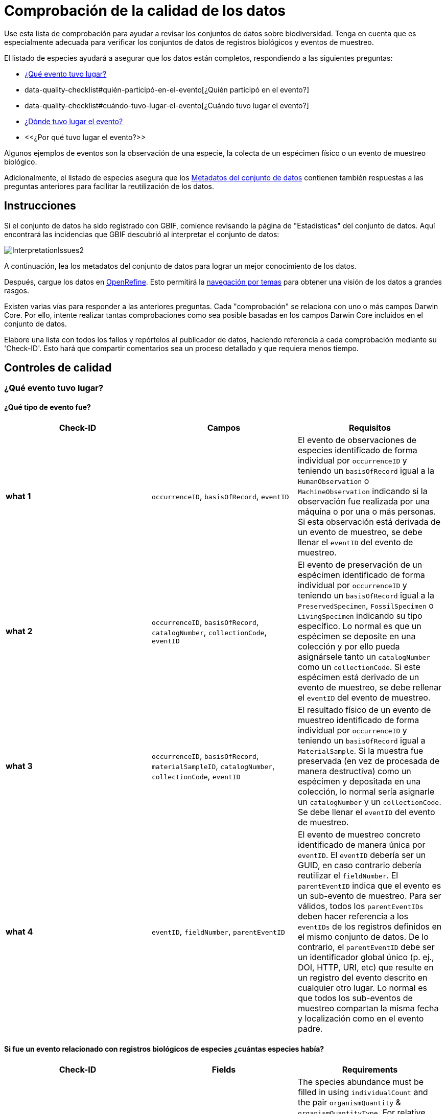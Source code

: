 = Comprobación de la calidad de los datos

Use esta lista de comprobación para ayudar a revisar los conjuntos de datos sobre biodiversidad. Tenga en cuenta que es especialmente adecuada para verificar los conjuntos de datos de registros biológicos y eventos de muestreo.

El listado de especies ayudará a asegurar que los datos están completos, respondiendo a las siguientes preguntas:

*  xref:data-quality-checklist#qué-evento-tuvo-lugar[¿Qué evento tuvo lugar?]
* data-quality-checklist#quién-participó-en-el-evento[¿Quién participó en el evento?]
* data-quality-checklist#cuándo-tuvo-lugar-el-evento[¿Cuándo tuvo lugar el evento?]
* https://ipt.gbif-uat.org/manual/es/ipt/2.5/data-quality-checklist#d%C3%B3nde-tuvo-lugar-el-evento[¿Dónde tuvo lugar el evento?]
* <<¿Por qué tuvo lugar el evento?>>

Algunos ejemplos de eventos son la observación de una especie, la colecta de un espécimen físico o un evento de muestreo biológico.

Adicionalmente, el listado de especies asegura que los <<Metadatos del conjunto de datos>> contienen también respuestas a las preguntas anteriores para facilitar la reutilización de los datos.

== Instrucciones

Si el conjunto de datos ha sido registrado con GBIF, comience revisando la página de "Estadísticas" del conjunto de datos. Aquí encontrará las incidencias que GBIF descubrió al interpretar el conjunto de datos:

image::ipt2/InterpretationIssues2.png[]

A continuación, lea los metadatos del conjunto de datos para lograr un mejor conocimiento de los datos.

Después, cargue los datos en https://openrefine.org/[OpenRefine]. Esto permitirá la https://docs.openrefine.org/manual/facets[navegación por temas] para obtener una visión de los datos a grandes rasgos.

Existen varias vías para responder a las anteriores preguntas. Cada "comprobación" se relaciona con uno o más campos Darwin Core. Por ello, intente realizar tantas comprobaciones como sea posible basadas en los campos Darwin Core incluidos en el conjunto de datos.

Elabore una lista con todos los fallos y repórtelos al publicador de datos, haciendo referencia a cada comprobación mediante su 'Check-ID'. Esto hará que compartir comentarios sea un proceso detallado y que requiera menos tiempo.

== Controles de calidad

=== ¿Qué evento tuvo lugar?

==== ¿Qué tipo de evento fue?

|===
| Check-ID | Campos | Requisitos

| *what 1* | `occurrenceID`, `basisOfRecord`, `eventID`  | El evento de observaciones de especies identificado de forma individual por `occurrenceID` y teniendo un `basisOfRecord` igual a la `HumanObservation` o `MachineObservation` indicando si la observación fue realizada por una máquina o por una o más personas. Si esta observación está derivada de un evento de muestreo, se debe llenar el `eventID` del evento de muestreo.
| *what 2* | `occurrenceID`, `basisOfRecord`, `catalogNumber`, `collectionCode`, `eventID`  | El evento de preservación de un espécimen identificado de forma individual por `occurrenceID` y teniendo un `basisOfRecord` igual a la `PreservedSpecimen`, `FossilSpecimen` o `LivingSpecimen` indicando su tipo específico. Lo normal es que un espécimen se deposite en una colección y por ello pueda asignársele tanto un `catalogNumber` como un `collectionCode`. Si este espécimen está derivado de un evento de muestreo, se debe rellenar el `eventID` del evento de muestreo.
| *what 3* | `occurrenceID`, `basisOfRecord`, `materialSampleID`, `catalogNumber`, `collectionCode`, `eventID`  | El resultado físico de un evento de muestreo identificado de forma individual por `occurrenceID` y teniendo un `basisOfRecord` igual a `MaterialSample`. Si la muestra fue preservada (en vez de procesada de manera destructiva) como un espécimen y depositada en una colección, lo normal sería asignarle un `catalogNumber` y un `collectionCode`. Se debe llenar el `eventID` del evento de muestreo.
| *what 4* | `eventID`, `fieldNumber`, `parentEventID`   | El evento de muestreo concreto identificado de manera única por `eventID`. El `eventID` debería ser un GUID, en caso contrario debería reutilizar el `fieldNumber`. El `parentEventID` indica que el evento es un sub-evento de muestreo. Para ser válidos, todos los `parentEventIDs` deben hacer referencia a los `eventIDs` de los registros definidos en el mismo conjunto de datos. De lo contrario, el `parentEventID` debe ser un identificador global único (p. ej., DOI, HTTP, URI, etc) que resulte en un registro del evento descrito en cualquier otro lugar. Lo normal es que todos los sub-eventos de muestreo compartan la misma fecha y localización como en el evento padre.
|===

==== Si fue un evento relacionado con registros biológicos de especies ¿cuántas especies había?

|===
| Check-ID | Fields | Requirements

| *what 5* | `individualCount`, `organismQuantity`, `organismQuantityType`, `occurrenceStatus` | The species abundance must be filled in using `individualCount` and the pair `organismQuantity` & `organismQuantityType`. For relative abundance use the pair `organismQuantity` & `organismQuantityType` with values for `organismQuantityType` coming from the {latest-quantity-type}[GBIF Quantity Type Vocabulary]. Zero abundance (absence of the species) must be coupled with `occurrenceStatus` set to "absence" per the {latest-occurrence-status}[GBIF Occurrence Status Vocabulary].
|===

==== Si fue un evento relacionado con registros biológicos de especies ¿qué especies había?

|===
| Check-ID | Campos | Requisitos

| *what 6* | `scientificName`, `taxonRank`, `kingdom`, `phylum`, `class`, `order`, `family`, `genus`, `subgenus` | El nombre científico completo con información sobre el autor y la fecha, si se conocen, debe ser incluidos en `scientificName`. Para evitar la ambigüedad, el `taxonRank` del nombre científico debería ser proporcionado como se indica en el {latest-rank}[Vocabulario GBIF de clasificación taxonómica]. Para evitar la ambigüedad, también se debería proporcionar el mayor nivel de taxonomía posible: `kingdom`, `phylum`, `class`, `order`, `family`, `genus`.
| *what 7* | `taxonID`, `nameAccordingTo`, `nameAccordingToID` | El identificador para el taxón asignado al sujeto. Si el taxón se define de acuerdo a fuentes bien conocidas, se recomienda llenar el `nameAccordingTo` con el nombre de la fuente y el `nameAccordingToID` con el identificador para el taxón asignado por la fuente (igual que en `taxonID`).
|===

==== Caso 1: observación de especies con una cámara trampa

|===
| Campo | Valor | Limitaciones

| `occurrenceID` | "HAMAARAG:T0_L_049:6199" | Debe ser un GUID o lo más cercano posible a un identificador único y global. Identificadores de números enteros no son validos.
| `basisOfRecord` | "MachineObservation" | Debe coincidir con el {latest-basis-of-record}[Vocabulario de tipos Darwin Core]
| `individualCount` | 1 | Debe ser un número entero, 0 o superior
| `organismQuantity` | 1 | Debe estar emparejado con `organismQuantityType`
| `organismQuantityType` | "individuals" | Debe coincidir con el {latest-quantity-type}[Vocabulario GBIF de tipos cuantitativos]
| `occurrenceStatus` | "present" | Debe coincidir con el {latest-occurrence-status}[Vocabulario GBIF sobre el Estado de los Registros]
| `scientificName` | "Canis aureus Linnaeus, 1758" | Debe ser el nombre científico completo, con información sobre el autor y la fecha si se conoce.
| `taxonRank` | "species" | Debe coincidir con el {latest-rank}[Vocabulario GBIF de clasificación de taxón]
| `kingdom` | "Animalia" | Debe ser el nombre científico completo del reino en el que está clasificado el taxón.
| `phylum` | "Chordata" | Debe ser el nombre científico completo del filo o división en el que está clasificado el taxón.
| `class` | "Mammalia" | Debe ser el nombre científico completo de la clase en la que está clasificado el taxón.
| `order` | "Carnivora" | Debe ser el nombre científico completo del orden en el que está clasificado el taxón.
| `family` | "Canidae" | Debe ser el nombre científico completo de la familia en la que está clasificado el taxón.
| `genus` | "Canis Linnaeus, 1758" | Debe ser el nombre científico completo del género en el que está clasificado el taxón.
| `taxonID` | http://www.gbif.org/species/5219219 | Debe ser un GUID o un identificador relacionado con la fuente.
| `nameAccordingTo` | "GBIF Backbone Taxonomy, May 2016" | Debe ser una referencia que incluya fecha
| `nameAccordingToID` | "http://www.gbif.org/dataset/d7dddbf4-2cf0-4f39-9b2a-bb099caae36c" | Debe ser un GUID o un identificador para la fuente
|===

=== ¿Quién participó en el evento?

|===
| Check-ID | Campos | Requisitos

| *who 1* | `recordedBy` | Los nombres completos de cada persona que participó en el evento (p. ej., colectando, observando, etc.) deberían ser introducidos en `recordedBy` utilizando la barra vertical como un separador. Tenga en cuenta que existe un campo separado para indicar la(s) persona(s) que realizó la identificación (ver más abajo).
| *who 2* | `institutionCode`, `ownerInstitutionCode` | Un nombre o acrónimo de la institución que participó en el evento puede ser incluido en `institutionCode` y `ownerInstitutionCode`. Éstos pueden ser diferentes ya que `institutionCode` puede tener la custodia física de un espécimen y `ownerInstitutionCode` puede tener la propiedad legal del espécimen.
| *who 3* | `identifiedBy` | Los nombres completos de cada persona, grupo u organización responsable de asignar el taxón al sujeto en cuestión deberían se introducidos en `identifiedBy` utilizando la barra vertical como separador.
|===

==== Caso 1: dos personas diferentes colectando e identificando un espécimen

|===
| Campo | Valor | Limitaciones

| `recordedBy` | "Ole Karsholt" | Debe ser el nombre de una o más personas
| `institutionCode` | "ZMUC" | Debe ser un acrónimo o nombre de una institución
| `ownerInstitutionCode` | "ZMUC" | Debe ser un acrónimo o nombre de una institución
| `identifiedBy` | "Jan Pedersen" | Debe ser el nombre de una o más personas, grupo u organizaciones
|===

=== ¿Cuándo tuvo lugar el evento?

|===
| Check-ID | Campos | Requisitos

| *when 1* | `eventDate` | La fecha, fecha-hora, rango de fecha o rango de fecha-hora durante la cual ocurrió el evento debería ser introducido en `eventDate` en formato https://en.wikipedia.org/wiki/ISO_8601[ISO 8601]. Las fechas parciales pueden ser proporcionadas si incluyen al menos un año y mes, p. ej., "2007-03".
| *when 2* | `verbatimEventDate` | Si hay que convertir el valor original en https://en.wikipedia.org/wiki/ISO_8601[ISO 8601] `verbatimEventDate` debería ser completado con ese valor original.
| *when 3* | `eventTime`, `year`, `month`, `day`, `startDayOfYear` | Aunque parezca repetitivo, se recomienda intentar rellenar el `year`, `month`, `day`, `eventTime` y `startDayOfYear` para fechas/fechas-horas únicas. Si la resolución de la fecha de inicio es específica para el día, rellenar en `startDayOfYear`.
| *when 4* | `eventTime`, `year`, `month`, `day`, `startDayOfYear`, `endDayOfYear` | Aunque parezca repetitivo, se recomienda intentar llenar de la manera más completa posible el `year`, `month`, `day`, `startDayOfYear` y `endDayOfYear` en el caso de rangos de fechas. Si el rango de fechas abarca varios días, dejar en blanco el campo `day`.  Si el rango de fechas abarca varios meses, dejar en blanco el campo `month`. Si el rango de fechas abarca varios años, dejar en blanco el campo `year`. Si la resolución de la fecha de inicio es específica para el día, rellenar en `startDayOfYear`. Si la resolución de la fecha de fin es específica para el día, llenar en `endDayOfYear`.
| *when 5* | `eventRemarks` | Si no se puede llenar el campo `eventDate`, se debería al menos proporcionar una explicación en el campo `eventRemarks`
|===

==== Caso 1: fecha única

|===
| Campo | Valor | Limitaciones

| `eventDate` | 2007-03-20 | Debe estar en formato https://en.wikipedia.org/wiki/ISO_8601[ISO 8601]
| `year` | 2007 | Debe ser un año de cuatro dígitos
| `month` | 3 | Debe estar entre 1-12
| `day` | 20 | Debe estar entre 1-31
| `startDayOfYear` | 79 | Debe estar entre 1-366
| `verbatimEventDate` | "Mar 20, 07" | La fecha original o la descripción de la fecha
|===

==== Caso 2: rango de fecha-hora abarcando varios días

|===
| Campo | Valor

| `eventDate` | 2007-03-20T00:00:00Z/2007-03-27T06:00:00Z
| `eventTime` | 00:00:00Z/06:00:00Z
| `year` | 2007
| `month` | 3
| `day` |
| `startDayOfYear` | 79
| `endDayOfYear` | 86
| `verbatimEventDate` | "La tercera semana de Marzo de 2007, durante 6 horas, empezando a medianoche."
|===

==== Caso 3: fecha parcial

|===
| Campo | Valor

| `eventDate` | 2007-03
| `year` | 2007
| `month` | 3
| `day` |
| `eventRemarks` | "El día exacto de la colecta nunca se registró"
|===

==== Caso 4: falta fecha

|===
| Campo | Valor

| `eventRemarks` | "La fecha del evento no se encontró en los datos heredados"
|===

=== ¿Dónde tuvo lugar el evento?

|===
| Check-ID | Campos | Requisitos

| *where 1* | `decimalLatitude`, `decimalLongitude`, `geodeticDatum` | Las coordenadas de localización por puntos se deben introducir en grados decimales en `decimalLatitude` y `decimalLongitude`. El sistema de referencia espacial en el que se basan las coordenadas se debe introducir en `geodeticDatum` utilizando el código EPSG si se conoce, ej.: "EPSG:4326". De lo contrario, se debe usar un vocabulario controlado para el nombre o código del `geodeticDatum` si se conoce, p. ej., "WGS84". Si ninguno de estos es conocido, utilizar el valor "unknown".
| *where 2* |`footprintWKT`, `footprintSRS` | Para proporcionar una localización específica por forma geométrica introduzca una representación en archivo de texto well-Known Text (WKT) para la forma geométrica en el campo `footprintWKT`. El sistema de referencia espacial en el que se basa la forma se debe introducir en `footprintSRS` utilizando el código EPSG, p. ej., "EPSG:4326".
| *where 3* |`coordinateUncertaintyInMeters`, `dataGeneralizations` | `coordinateUncertaintyInMeters` debe expresar la incertidumbre de la lectura del GPS en metros. Para grandes incertidumbres (más de 1.000 metros) comprobar `dataGeneralizations` para ver si la localización fue generalizada a propósito, p. ej., para proteger especies sensibles.
| *where 4* |`verbatimCoordinates`, `verbatimLatitude`, `verbatimLongitude`, `verbatimCoordinateSystem`, `verbatimSRS` | Si las coordenadas originales de localización por puntos tuvieran que ser convertidas desde otro sistema de coordenadas como 'grados minutos segundos' `verbatimCoordinates`, `verbatimLatitude`, `verbatimLongitude`, `verbatimCoordinateSystem`, `verbatimSRS` deberían ser diligenciados con las coordenadas originales de la localización.
| *where 5* | `dataGeneralizations` | Si se tomaron acciones para expresar la localización por puntos de manera menos específica que la original o la coordinateUncertaintyInMeters es muy alta, se debe introducir una explicación en `dataGeneralizations`.
| *where 6* |`informationWitheld` | Si la localización por puntos debe estar presente pero no se ha introducido, debería proporcionarse una explicación en `informationWitheld`.
| *where 7* | `georeferenceRemarks` | Si la localización por puntos no existe o se ha calculado a partir del centro de una celda (en comparación a las lecturas GPS), se debería introducir una explicación en `georeferenceRemarks`.
| *where 8* | `continent`, `waterBody`, `islandGroup`, `island`, `country`, `countryCode`, `stateProvince`, `county`, `municipality`, `locality`, `locationRemarks` | Se debe proporcionar tanta información adicional sobre la localización como sea posible. Si no se puede proporcionar el `country` y el `countryCode`, se debería introducir una explicación de por qué en `locationRemarks`
|===

==== Caso 1: ubicación del punto convertida de grados minutos segundos a grados decimales

|===
| Campo | Valor | Limitaciones

| `decimalLatitude` | 42.4566 | Debe estar entre -90 y 90, ambos inclusive
| `decimalLongitude` | -76.45442 | Debe estar entre -180 y 180, ambos inclusive
| `geodeticDatum` | "EPSG:4326" | Idealmente un http://spatialreference.org/ref/epsg/wgs-84/[código EPSG] o vocabulario controlado, si no "unknown"
| `coordinateUncertaintyInMeters` | 500 | Cero NO es un valor válido
| `verbatimCoordinates` | 42° 27' 23.76", -76° 27' 15.91" |
| `verbatimLatitude` | 42° 27' 23.76" |
| `verbatimLongitude` | -76° 27' 15.91" |
| `verbatimCoordinateSystem` | "grados minutos segundos" |
| `continent` | "North America" | Preferiblemente nombres en inglés de acuerdo al http://www.getty.edu/research/tools/vocabularies/tgn/[Teosaurio de nombres geográficos de Getty]
| `country` | "United States" | Preferiblemente nombres en inglés de acuerdo al http://www.getty.edu/research/tools/vocabularies/tgn/[Teosaurio de nombres geográficos de Getty]
| `countryCode` | "US" | Deben ser https://en.wikipedia.org/wiki/ISO_3166-1_alpha-2[códigos de países ISO 3166-1-alpha-2]
| `stateProvince` | "New York" |
| `county` | "Tomkins County" |
| `locality` | "Ithaca, Forest Home, CU Rifle Range" | Debe ser una descripción específica del lugar
|===

==== Caso 2: ubicación del punto que se generalizó

|===
| Campo | Valor

| `decimalLatitude` | 42.44
| `decimalLongitude` | -76.33
| `geodeticDatum` | "EPSG:4326"
| `coordinateUncertaintyInMeters` | 5000
| `dataGeneralizations` | "Localización por puntos difuminada por un factor de 5.000m"
|===

==== Caso 3: la ubicación del punto existe pero no se proporciona

|===
| Campo | Valor

| `informationWitheld` | "Ubicación del punto escondida para proteger especies sensibles. Disponible mediante solicitud."
|===

==== Caso 4: la ubicación del punto no existe

|===
| Campo | Valor

| `dataGeneralizations` | "La ubicación del punto no se encontró en los datos heredados"
|===

=== ¿Por qué tuvo lugar el evento?

|===
| Check-ID | Campos | Requisitos

| *why 1* | `samplingProtocol`, `sampleSizeValue`, `sampleSizeUnit`, `samplingEffort`, `eventRemarks` | El nombre del método o protocolo de muestreo utilizado para crear el evento debe ser introducido en `samplingProtocol`. Una URL referenciando la descripción es preferible a extensas descripciones de métodos. Un protocolo de muestreo debe definir su área, duración, etc. utilizando la pareja `sampleSizeValue` & `sampleSizeUnit`, con valores para `sampleSizeUnit` procedentes del {latest-unit-of-measurement}[Vocabulario de unidades de medidas]. Se pueden introducir descripciones más genéricas del esfuerzo o duración del muestreo en `samplingEffort`. Si se desconoce la información sobre el área o la duración, `eventRemarks` debe proporcionar una explicación de por qué.
|===

==== Caso 1: debido a un esquema de monitoreo de mariposas

|===
| Campo | Valor | Limitaciones

| `samplingProtocol` | "Caminatas polares" | Debe ser un nombre corto o una URL con referencia a un método o protocolo de muestreo
| `sampleSizeValue` | 250 | Debe emparejarse con `sampleSizeUnit`
| `sampleSizeUnit` | "square_metre" | Debe coincidir con el {latest-unit-of-measurement}[Vocabulario de unidades de medida]
| `samplingEffort` | "Un promedio de 30 minutos caminando en el transecto" | Puede ser una descripción de texto libre
| `eventRemarks` | "No se obtienen registros de Lepidoptera en todo el transecto" | Puede ser una descripción de texto libre
|===

== Metadatos del conjunto de datos

Los metadatos de los conjuntos de datos deben contener suficiente información para facilitar la reutilización de los datos y evitar, al mismo tiempo, las interpretaciones erróneas. Los editores también deben demostrar el rigor con el que se han producido los datos y reconocer a sus diversos colaboradores y financiadores. En última instancia, esto puede conducir a nuevas fuentes de colaboración y financiación.

|===
| Campo | Requisitos | Ejemplos

| `Title` | es un nombre conciso que describe los contenidos del conjunto de datos y que lo distingue de otros. | _"Reef Life Survey: Global reef fish dataset"_, _"Insects from light trap (1992–2009), rooftop Zoological Museum, Copenhagen"_
| `Description` | es un párrafo (resumen) corto que describe el contenido del conjunto de datos. | _"Este conjunto de datos contiene registros de peces óseos y elasmobranquios colectados por buceadores de Reef Life Survey (RLS) en transectos de 50 m en arrecifes de coral rocosos poco profundos de todo el mundo. La información sobre abundancia está disponible para todos los registros encontrados dentro de unos límites de muestreo cuantitativos (franjas de 50 x 5 m durante una única inmersión a cada lado de la línea del transecto, distinguido cada uno como un Bloque), y los registros fuera de muestreo se identifican únicamente como presencias (Método 0)."_
| `Publishing Organization` | la organización responsable de la publicación (producción, lanzamiento y tenencia) de este recurso. | _"Reef Life Survey"_
| `License` | debe ser una de las tres opciones legibles por máquinas (CC0 1.0, CC-BY 4.0 o CC-BY-NC 4.0), que proporcionan una forma estandarizada para definir los usos apropiados del conunto de datos. | _"Este trabajo está protegido por una  http://creativecommons.org/licenses/by/4.0/legalcode[Liciencia Creative Commons de Reconocimiento (CC-BY) 4.0]."_
| `Creator(s)` | las personas y organizaciones que crearon el conjunto de datos, en orden de prioridad. Se recomienda utilizar un identificador personal como ORCID o ResearcherID. | _"John Smith, jsmith@gbif.org, http://orcid.org/0000-0002-1825-0097"_
| `Metadata Provider(s)` | las personas y organizaciones que escribieron los metadatos del conjunto de datos, en orden de prioridad. Se recomienda utilizar un identificador personal como ORCID o ResearcherID. | _"John Smith, jsmith@gbif.org, http://orcid.org/0000-0002-1825-0097"_
| `Contact(s)` | las personas y organizaciones que deberían ser contactadas para obtener más información sobre el recurso o a las que se deben comunicar los problemas que presenta el conjunto de datos. Se recomienda utilizar un identificador personal como ORCID o ResearcherID. | _"John Smith, jsmith@gbif.org, http://orcid.org/0000-0002-1825-0097"_
| `Project Identifier` | es un GUID u otro identificador que está cerca de ser global y único. _Tenga en cuenta que esto es obligatorio para proyectos BID._ | _"BID-AF2015-0134-REG"_
| `Sampling Methods` | información sobre la metodología de muestreo utilizada en la creación del conjunto de datos, similar a la sección de métodos de un artículo científico. _Tenga en cuenta que esto es obligatorio para conjuntos de datos de eventos de muestreo._ | _Ver https://cloud.gbif.org/griis/resource?r=global#methods[aquí]_
| `Citation` | cómo debería ser citado el conjunto de datos. Se recomienda utilizar el xref:citation.adoc[Formato de citas del IPT] (basado en el formato de citas preferido por DataCite y que cumple la https://www.force11.org/datacitation[Declaración conjunta de los orincipios de citas de datos]). | _"Edgar G J, Stuart-Smith R D (2014): Reef Life Survey: Global reef fish dataset. v2.0. Reef Life Survey. Dataset/Sampling event. http://doi.org/10.15468/qjgwba"_
|===
